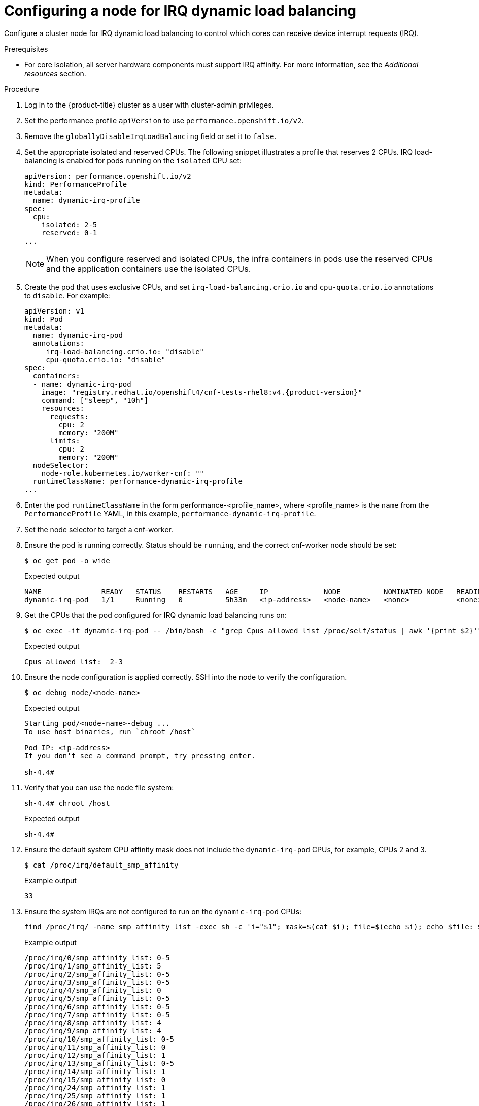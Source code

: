 // Module included in the following assemblies:
//
// scalability_and_performance/cnf-low-latency-tuning.adoc

[id="configuring_for_irq_dynamic_load_balancing_{context}"]
= Configuring a node for IRQ dynamic load balancing

Configure a cluster node for IRQ dynamic load balancing to control which cores can receive device interrupt requests (IRQ).

.Prerequisites

* For core isolation, all server hardware components must support IRQ affinity. For more information, see the _Additional resources_ section. 

.Procedure

. Log in to the {product-title} cluster as a user with cluster-admin privileges.
. Set the performance profile `apiVersion` to use `performance.openshift.io/v2`.
. Remove the `globallyDisableIrqLoadBalancing` field or set it to `false`.
. Set the appropriate isolated and reserved CPUs. The following snippet illustrates a profile that reserves 2 CPUs. IRQ load-balancing is enabled for pods running on the `isolated` CPU set:
+
[source,yaml]
----
apiVersion: performance.openshift.io/v2
kind: PerformanceProfile
metadata:
  name: dynamic-irq-profile
spec:
  cpu:
    isolated: 2-5
    reserved: 0-1
...
----
+
[NOTE]
====
When you configure reserved and isolated CPUs, the infra containers in pods use the reserved CPUs and the application containers use the isolated CPUs.
====

. Create the pod that uses exclusive CPUs, and set `irq-load-balancing.crio.io` and `cpu-quota.crio.io` annotations to `disable`. For example:
+
[source,yaml,subs="attributes+"]
----
apiVersion: v1
kind: Pod
metadata:
  name: dynamic-irq-pod
  annotations:
     irq-load-balancing.crio.io: "disable"
     cpu-quota.crio.io: "disable"
spec:
  containers:
  - name: dynamic-irq-pod
    image: "registry.redhat.io/openshift4/cnf-tests-rhel8:v4.{product-version}"
    command: ["sleep", "10h"]
    resources:
      requests:
        cpu: 2
        memory: "200M"
      limits:
        cpu: 2
        memory: "200M"
  nodeSelector:
    node-role.kubernetes.io/worker-cnf: ""
  runtimeClassName: performance-dynamic-irq-profile
...
----

. Enter the pod `runtimeClassName` in the form performance-<profile_name>, where <profile_name> is the `name` from the `PerformanceProfile` YAML, in this example, `performance-dynamic-irq-profile`.
. Set the node selector to target a cnf-worker.
. Ensure the pod is running correctly. Status should be `running`, and the correct cnf-worker node should be set:
+
[source,terminal]
----
$ oc get pod -o wide
----
+
.Expected output
+
[source,terminal]
----
NAME              READY   STATUS    RESTARTS   AGE     IP             NODE          NOMINATED NODE   READINESS GATES
dynamic-irq-pod   1/1     Running   0          5h33m   <ip-address>   <node-name>   <none>           <none>
----
. Get the CPUs that the pod configured for IRQ dynamic load balancing runs on:
+
[source,terminal]
----
$ oc exec -it dynamic-irq-pod -- /bin/bash -c "grep Cpus_allowed_list /proc/self/status | awk '{print $2}'"
----
+
.Expected output
+
[source,terminal]
----
Cpus_allowed_list:  2-3
----
. Ensure the node configuration is applied correctly. SSH into the node to verify the configuration.
+
[source,terminal]
----
$ oc debug node/<node-name>
----
+
.Expected output
+
[source,terminal]
----
Starting pod/<node-name>-debug ...
To use host binaries, run `chroot /host`

Pod IP: <ip-address>
If you don't see a command prompt, try pressing enter.

sh-4.4#
----

. Verify that you can use the node file system:
+
[source,terminal]
----
sh-4.4# chroot /host
----
+
.Expected output
+
[source,terminal]
----
sh-4.4#
----

. Ensure the default system CPU affinity mask does not include the `dynamic-irq-pod` CPUs, for example, CPUs 2 and 3.
+
[source,terminal]
----
$ cat /proc/irq/default_smp_affinity
----
+
.Example output
+
[source,terminal]
----
33
----
. Ensure the system IRQs are not configured to run on the `dynamic-irq-pod` CPUs:
+
[source,terminal]
----
find /proc/irq/ -name smp_affinity_list -exec sh -c 'i="$1"; mask=$(cat $i); file=$(echo $i); echo $file: $mask' _ {} \;
----
+
.Example output
+
[source,terminal]
----
/proc/irq/0/smp_affinity_list: 0-5
/proc/irq/1/smp_affinity_list: 5
/proc/irq/2/smp_affinity_list: 0-5
/proc/irq/3/smp_affinity_list: 0-5
/proc/irq/4/smp_affinity_list: 0
/proc/irq/5/smp_affinity_list: 0-5
/proc/irq/6/smp_affinity_list: 0-5
/proc/irq/7/smp_affinity_list: 0-5
/proc/irq/8/smp_affinity_list: 4
/proc/irq/9/smp_affinity_list: 4
/proc/irq/10/smp_affinity_list: 0-5
/proc/irq/11/smp_affinity_list: 0
/proc/irq/12/smp_affinity_list: 1
/proc/irq/13/smp_affinity_list: 0-5
/proc/irq/14/smp_affinity_list: 1
/proc/irq/15/smp_affinity_list: 0
/proc/irq/24/smp_affinity_list: 1
/proc/irq/25/smp_affinity_list: 1
/proc/irq/26/smp_affinity_list: 1
/proc/irq/27/smp_affinity_list: 5
/proc/irq/28/smp_affinity_list: 1
/proc/irq/29/smp_affinity_list: 0
/proc/irq/30/smp_affinity_list: 0-5
----

Some IRQ controllers do not support IRQ re-balancing and will always expose all online CPUs as the IRQ mask. These IRQ controllers effectively run on CPU 0. For more information on the host configuration, SSH into the host and run the following, replacing `<irq-num>` with the CPU number that you want to query:

[source,terminal]
----
$ cat /proc/irq/<irq-num>/effective_affinity
----

[role="_additional-resources"]
.Additional resources

* xref:../scalability_and_performance/cnf-low-latency-tuning.adoc#ref_hardware-compatibility-with-irq-affinity_cnf-master[Hardware compatibility with IRQ affinity]